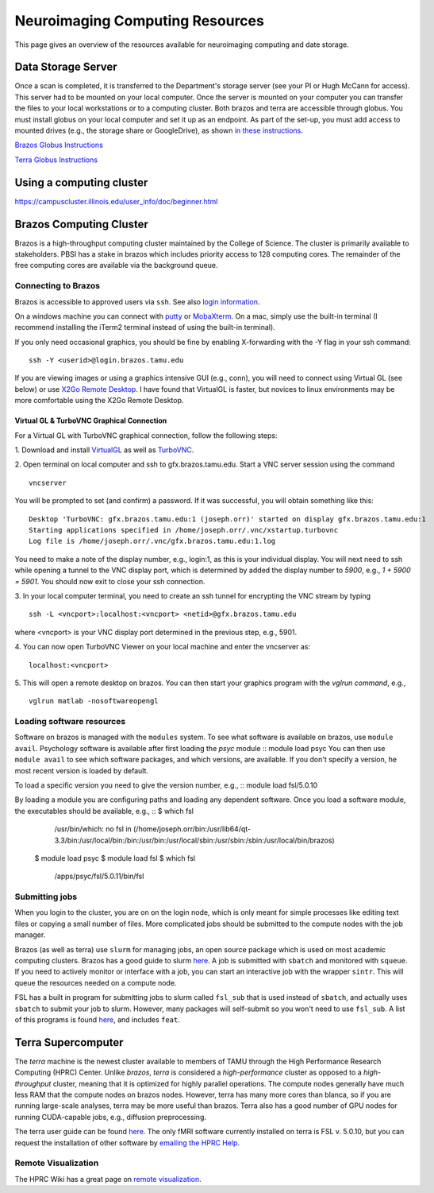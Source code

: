 --------------------------------
Neuroimaging Computing Resources
--------------------------------
This page gives an overview of the resources available for neuroimaging computing and date storage. 

===================
Data Storage Server
===================
Once a scan is completed, it is transferred to the Department's storage server (see your PI or Hugh McCann for access). This server had to be mounted on your local computer. Once the server is mounted on your computer you can transfer the files to your local workstations or to a computing cluster. Both brazos and terra are accessible through globus. You must install globus on your local computer and set it up as an endpoint. As part of the set-up, you must add access to mounted drives (e.g., the storage share or GoogleDrive), as shown `in these instructions <https://docs.globus.org/how-to/globus-connect-personal-mac/>`_.

`Brazos Globus Instructions <http://www.brazos.tamu.edu/docs/globusonline.html/>`_

`Terra Globus Instructions <https://hprc.tamu.edu/wiki/SW:GlobusConnect>`_

=========================
Using a computing cluster
=========================
https://campuscluster.illinois.edu/user_info/doc/beginner.html

========================
Brazos Computing Cluster
========================
Brazos is a high-throughput computing cluster maintained by the College of Science. The cluster is primarily available to stakeholders. PBSI has a stake in brazos which includes priority access to 128 computing cores. The remainder of the free computing cores are available via the background queue. 

Connecting to Brazos
--------------------
Brazos is accessible to approved users via ``ssh``. See also `login information <http://www.brazos.tamu.edu/docs/login.html/>`_.

On a windows machine you can connect with `putty <https://www.putty.org/>`_ or `MobaXterm <https://mobaxterm.mobatek.net/>`_. On a mac, simply use the built-in terminal (I recommend installing the iTerm2 terminal instead of using the built-in terminal).  

If you only need occasional graphics, you should be fine by enabling X-forwarding with the -Y flag in your ssh command:
::	
	ssh -Y <userid>@login.brazos.tamu.edu

If you are viewing images or using a graphics intensive GUI (e.g., conn), you will need to connect using Virtual GL (see below) or use `X2Go Remote Desktop <http://www.brazos.tamu.edu/docs/graphical_login.html>`_. I have found that VirtualGL is faster, but novices to linux environments may be more comfortable using the X2Go Remote Desktop.

Virtual GL & TurboVNC Graphical Connection
~~~~~~~~~~~~~~~~~~~~~~~~~~~~~~~~~~~~~~~~~~
For a Virtual GL with TurboVNC graphical connection, follow the following steps:

\1. Download and install `VirtualGL <https://sourceforge.net/projects/virtualgl/files/>`_ as well as `TurboVNC <https://sourceforge.net/projects/turbovnc/files/>`_.

2. Open terminal on local computer and ssh to gfx.brazos.tamu.edu. Start a VNC server session using the command
::
	vncserver
You will be prompted to set (and confirm) a password. If it was successful, you will obtain something like this:
::	
 Desktop 'TurboVNC: gfx.brazos.tamu.edu:1 (joseph.orr)' started on display gfx.brazos.tamu.edu:1
 Starting applications specified in /home/joseph.orr/.vnc/xstartup.turbovnc
 Log file is /home/joseph.orr/.vnc/gfx.brazos.tamu.edu:1.log
You need to make a note of the display number, e.g., login:1, as this is your individual display. You will next need to ssh while opening a tunnel to the VNC display port, which is determined by added the display number to `5900`, e.g., `1 + 5900 = 5901`. You should now exit to close your ssh connection.

3. In your local computer terminal, you need to create an ssh tunnel for encrypting the VNC stream by typing
::	
 ssh -L <vncport>:localhost:<vncport> <netid>@gfx.brazos.tamu.edu
where <vncport> is your VNC display port determined in the previous step, e.g., 5901. 

4. You can now open TurboVNC Viewer on your local machine and enter the vncserver as:
::
 localhost:<vncport>

5. This will open a remote desktop on brazos. You can then start your graphics program with the `vglrun command`, e.g.,
::
 vglrun matlab -nosoftwareopengl

Loading software resources
--------------------------
Software on brazos is managed with the ``modules`` system. To see what software is available on brazos, use ``module avail``. Psychology software is available after first loading the `psyc` module
:: module load psyc
You can then use ``module avail`` to see which software packages, and which versions, are available. If you don't specify a version, he most recent version is loaded by default.

To load a specific version you need to give the version number, e.g.,
:: module load fsl/5.0.10

By loading a module you are configuring paths and loading any dependent software. Once you load a software module, the executables should be available, e.g.,
:: 	$ which fsl
		/usr/bin/which: no fsl in (/home/joseph.orr/bin:/usr/lib64/qt-3.3/bin:/usr/local/bin:/bin:/usr/bin:/usr/local/sbin:/usr/sbin:/sbin:/usr/local/bin/brazos)
	$ module load psyc
	$ module load fsl
	$ which fsl
		/apps/psyc/fsl/5.0.11/bin/fsl

Submitting jobs
---------------
When you login to the cluster, you are on on the login node, which is only meant for simple processes like editing text files or copying a small number of files. More complicated jobs should be submitted to the compute nodes with the job manager.

Brazos (as well as terra) use ``slurm`` for managing jobs, an open source package which is used on most academic computing clusters. Brazos has a good guide to slurm `here <http://www.brazos.tamu.edu/docs/slurm.html>`_. A job is submitted with ``sbatch`` and monitored with ``squeue``. If you need to actively monitor or interface with a job, you can start an interactive job with the wrapper ``sintr``. This will queue the resources needed on a compute node.

FSL has a built in program for submitting jobs to slurm called ``fsl_sub`` that is used instead of ``sbatch``, and actually uses ``sbatch`` to submit your job to slurm. However, many packages will self-submit so you won't need to use ``fsl_sub``. A list of this programs is found `here <https://fsl.fmrib.ox.ac.uk/fsl/fslwiki/SGE%20submission%20FAQ>`_, and includes ``feat``.  

===================
Terra Supercomputer
===================
The `terra` machine is the newest cluster available to members of TAMU through the High Performance Research Computing (HPRC) Center. Unlike `brazos`, `terra` is considered a `high-performance` cluster as opposed to a `high-throughput` cluster, meaning that it is optimized for highly parallel operations. The compute nodes generally have much less RAM that the compute nodes on brazos nodes. However, terra has many more cores than blanca, so if you are running large-scale analyses, terra may be more useful than brazos. Terra also has a good number of GPU nodes for running CUDA-capable jobs, e.g., diffusion preprocessing. 

The terra user guide can be found `here <https://hprc.tamu.edu/wiki/Terra>`_. The only fMRI software currently installed on terra is FSL v. 5.0.10, but you can request the installation of other software by `emailing the HPRC Help <mailto:help@hprc.tamu.edu>`_. 

Remote Visualization
--------------------
The HPRC Wiki has a great page on `remote visualization <https://hprc.tamu.edu/wiki/Terra:Remote-Viz>`_.